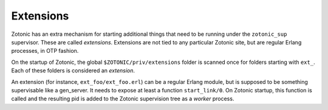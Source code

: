 .. _manual-extensions:
.. _highlight: erlang

Extensions
==========

Zotonic has an extra mechanism for starting additional things that
need to be running under the ``zotonic_sup`` supervisor. These are
called `extensions`. Extensions are not tied to any particular Zotonic
site, but are regular Erlang processes, in OTP fashion.

On the startup of Zotonic, the global ``$ZOTONIC/priv/extensions`` folder is
scanned once for folders starting with ``ext_``. Each of these folders
is considered an `extension`.

An extension (for instance, ``ext_foo/ext_foo.erl``) can be a regular
Erlang module, but is supposed to be something supervisable like a
gen_server. It needs to expose at least a function
``start_link/0``. On Zotonic startup, this function is called and the
resulting pid is added to the Zotonic supervision tree as a `worker` process.

